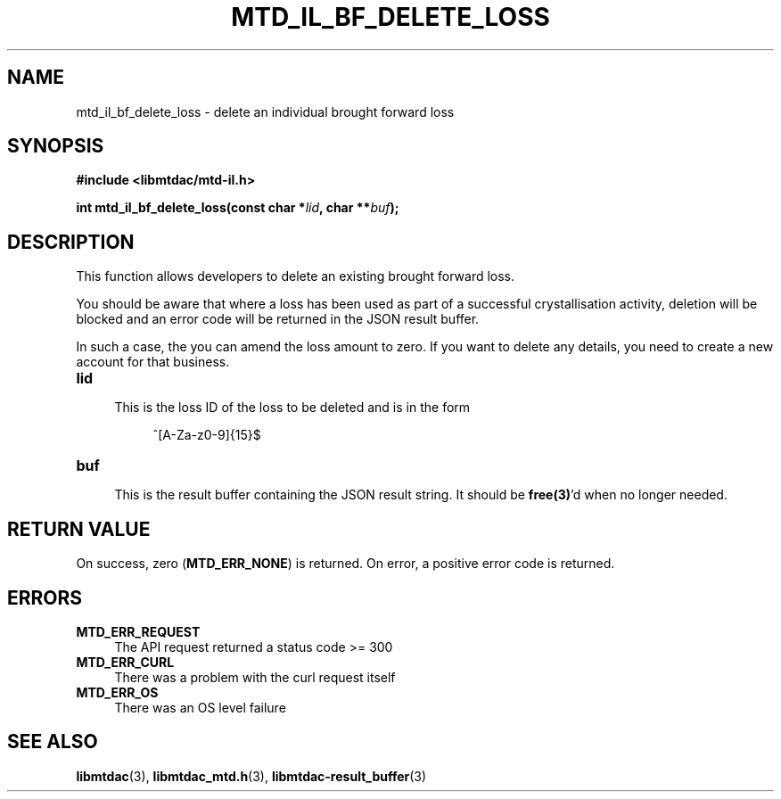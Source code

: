 .TH MTD_IL_BF_DELETE_LOSS 3 "June 7, 2020" "" "libmtdac"

.SH NAME

mtd_il_bf_delete_loss \- delete an individual brought forward loss

.SH SYNOPSIS

.B #include <libmtdac/mtd-il.h>
.PP
.BI "int mtd_il_bf_delete_loss(const char *" lid ", char **" buf );

.SH DESCRIPTION

This function allows developers to delete an existing brought forward loss.
.PP
You should be aware that where a loss has been used as part of a successful
crystallisation activity, deletion will be blocked and an error code will be
returned in the JSON result buffer.
.PP
In such a case, the you can amend the loss amount to zero. If you want to
delete any details, you need to create a new account for that business.

.TP 4
.B lid
.RS 4
This is the loss ID of the loss to be deleted and is in the form
.RE

.RS 8
^[A-Za-z0-9]{15}$
.RE

.TP
.B buf
.RS 4
This is the result buffer containing the JSON result string. It should be
\fBfree(3)\fP'd when no longer needed.
.RE

.SH RETURN VALUE

On success, zero (\fBMTD_ERR_NONE\fP) is returned. On error, a positive error
code is returned.

.SH ERRORS

.TP 4
.B MTD_ERR_REQUEST
The API request returned a status code >= 300

.TP
.B MTD_ERR_CURL
There was a problem with the curl request itself

.TP
.B MTD_ERR_OS
There was an OS level failure

.SH SEE ALSO

.BR libmtdac (3),
.BR libmtdac_mtd.h (3),
.BR libmtdac-result_buffer (3)
